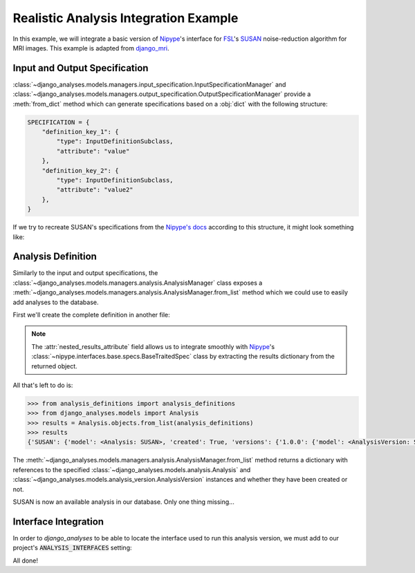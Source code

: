 Realistic Analysis Integration Example
--------------------------------------

In this example, we will integrate a basic version of
`Nipype <https://github.com/nipy/nipype>`_\'s interface for
`FSL <https://fsl.fmrib.ox.ac.uk/fsl/fslwiki>`_\'s
`SUSAN <https://fsl.fmrib.ox.ac.uk/fsl/fslwiki/SUSAN>`_ noise-reduction
algorithm for MRI images. This example is adapted from
`django_mri <https://github.com/TheLabbingProject/django_mri>`_.

Input and Output Specification
..............................

:class:`~django_analyses.models.managers.input_specification.InputSpecificationManager`
and
:class:`~django_analyses.models.managers.output_specification.OutputSpecificationManager`
provide a :meth:`from_dict` method which can generate specifications based on a
:obj:`dict` with the following structure:

.. code-block:: python

    SPECIFICATION = {
        "definition_key_1": {
            "type": InputDefinitionSubclass,
            "attribute": "value"
        },
        "definition_key_2": {
            "type": InputDefinitionSubclass,
            "attribute": "value2"
        },
    }

If we try to recreate SUSAN's specifications from the
`Nipype's docs <https://nipype.readthedocs.io/en/latest/api/generated/nipype.interfaces.fsl.preprocess.html#susan>`_
according to this structure, it might look something like:

.. code-block:: python
    :caption: susan_specifications.py

    from django_analyses.models.input.definitions import (
        BooleanInputDefinition,
        FileInputDefinition,
        FloatInputDefinition,
        IntegerInputDefinition,
        StringInputDefinition,
    )

    from django_analyses.models.output.definitions import FileOutputDefinition


    SUSAN_INPUT_SPECIFICATION = {
        "brightness_threshold": {
            "type": FloatInputDefinition,
            "required": True,
            "description": "Should be greater than noise level and less than contrast of edges to be preserved.",
        },
        "fwhm": {
            "type": FloatInputDefinition,
            "required": True,
            "description": "FWHM of smoothing, in millimeters.",
        },
        "in_file": {
            "type": FileInputDefinition,
            "required": True,
            "description": "Filename of input time-series.",
        },
        "dimension": {
            "type": IntegerInputDefinition,
            "required": False,
            "default": 3,
            "min_value": 2,
            "max_value": 3,
        },
        "out_file": {
            "type": StringInputDefinition,
            "required": False,
            "description": "Desired output file path.",
            "is_output_path": True,
            "default": "smooth.nii.gz",
        },
        "output_type": {
            "type": StringInputDefinition,
            "required": False,
            "description": "Output file format.",
            "choices": ["NIFTI", "NIFTI_PAIR", "NIFTI_GZ", "NIFTI_PAIR_GZ"],
            "default": "NIFTI_GZ",
        },
        "use_median": {
            "type": BooleanInputDefinition,
            "required": False,
            "default": True,
            "description": "Whether to use a local median filter in the cases where single-point noise is detected.",
        },
        "args": {
            "type": StringInputDefinition,
            "required": False,
            "description": "Additional parameters to pass to the command.",
        },
    }


    SUSAN_OUTPUT_SPECIFICATION = {
        "smoothed_file": {
            "type": FileOutputDefinition,
            "description": "Smoothed output file.",
        }
    }

Analysis Definition
...................

Similarly to the input and output specifications, the
:class:`~django_analyses.models.managers.analysis.AnalysisManager` class exposes a
:meth:`~django_analyses.models.managers.analysis.AnalysisManager.from_list` method
which we could use to easily add analyses to the database.

First we'll create the complete definition in another file:

.. code-block:: python
    :caption: analysis_definitions.py

    from susan_specifications import SUSAN_INPUT_SPECIFICATION, SUSAN_OUTPUT_SPECIFICATION

    analysis_definitions = [
        {
            "title": "SUSAN",
            "description": "Reduces noise in 2/3D images by averaging voxels with similar intensity.",
            "versions": [
                {
                    "title": "1.0.0",
                    "description": "FSL 6.0 version of the SUSAN algorithm.",
                    "input": SUSAN_INPUT_SPECIFICATION,
                    "output": SUSAN_OUTPUT_SPECIFICATION,
                    "nested_results_attribute": "outputs.get_traitsfree",
                }
            ],
        }
    ]

.. note::

    The :attr:`nested_results_attribute` field allows us to integrate smoothly with
    `Nipype <https://github.com/nipy/nipype>`_\'s
    :class:`~nipype.interfaces.base.specs.BaseTraitedSpec` class by extracting the results
    dictionary from the returned object.

All that's left to do is:

.. code-block:: python

    >>> from analysis_definitions import analysis_definitions
    >>> from django_analyses.models import Analysis
    >>> results = Analysis.objects.from_list(analysis_definitions)
    >>> results
    {'SUSAN': {'model': <Analysis: SUSAN>, 'created': True, 'versions': {'1.0.0': {'model': <AnalysisVersion: SUSAN v1.0.0>, 'created': True}}}}

The :meth:`~django_analyses.models.managers.analysis.AnalysisManager.from_list` method
returns a dictionary with references to the specified
:class:`~django_analyses.models.analysis.Analysis` and
:class:`~django_analyses.models.analysis_version.AnalysisVersion` instances and whether
they have been created or not.

SUSAN is now an available analysis in our database. Only one thing missing...

Interface Integration
.....................

In order to *django_analyses* to be able to locate the interface used to run this
analysis version, we must add to our project's :code:`ANALYSIS_INTERFACES` setting:

.. code-block:: python
    :caption: settings.py

    from nipype.interfaces.fsl import SUSAN

    ...

    ANALYSIS_INTERFACES = {"SUSAN": {"1.0.0": SUSAN}}


All done!